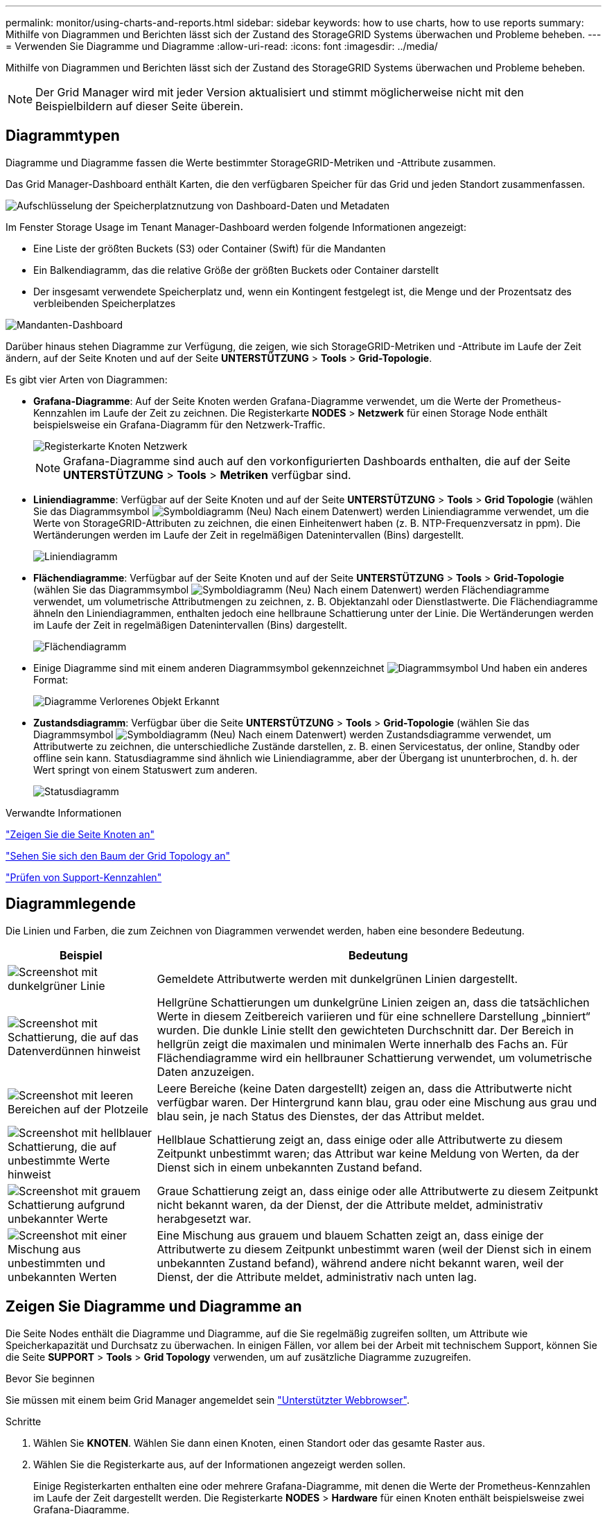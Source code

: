 ---
permalink: monitor/using-charts-and-reports.html 
sidebar: sidebar 
keywords: how to use charts, how to use reports 
summary: Mithilfe von Diagrammen und Berichten lässt sich der Zustand des StorageGRID Systems überwachen und Probleme beheben. 
---
= Verwenden Sie Diagramme und Diagramme
:allow-uri-read: 
:icons: font
:imagesdir: ../media/


[role="lead"]
Mithilfe von Diagrammen und Berichten lässt sich der Zustand des StorageGRID Systems überwachen und Probleme beheben.


NOTE: Der Grid Manager wird mit jeder Version aktualisiert und stimmt möglicherweise nicht mit den Beispielbildern auf dieser Seite überein.



== Diagrammtypen

Diagramme und Diagramme fassen die Werte bestimmter StorageGRID-Metriken und -Attribute zusammen.

Das Grid Manager-Dashboard enthält Karten, die den verfügbaren Speicher für das Grid und jeden Standort zusammenfassen.

image::../media/dashboard_data_and_metadata_space_usage_breakdown.png[Aufschlüsselung der Speicherplatznutzung von Dashboard-Daten und Metadaten]

Im Fenster Storage Usage im Tenant Manager-Dashboard werden folgende Informationen angezeigt:

* Eine Liste der größten Buckets (S3) oder Container (Swift) für die Mandanten
* Ein Balkendiagramm, das die relative Größe der größten Buckets oder Container darstellt
* Der insgesamt verwendete Speicherplatz und, wenn ein Kontingent festgelegt ist, die Menge und der Prozentsatz des verbleibenden Speicherplatzes


image::../media/tenant_dashboard_with_buckets.png[Mandanten-Dashboard]

Darüber hinaus stehen Diagramme zur Verfügung, die zeigen, wie sich StorageGRID-Metriken und -Attribute im Laufe der Zeit ändern, auf der Seite Knoten und auf der Seite *UNTERSTÜTZUNG* > *Tools* > *Grid-Topologie*.

Es gibt vier Arten von Diagrammen:

* *Grafana-Diagramme*: Auf der Seite Knoten werden Grafana-Diagramme verwendet, um die Werte der Prometheus-Kennzahlen im Laufe der Zeit zu zeichnen. Die Registerkarte *NODES* > *Netzwerk* für einen Storage Node enthält beispielsweise ein Grafana-Diagramm für den Netzwerk-Traffic.
+
image::../media/nodes_page_network_tab.png[Registerkarte Knoten Netzwerk]

+

NOTE: Grafana-Diagramme sind auch auf den vorkonfigurierten Dashboards enthalten, die auf der Seite *UNTERSTÜTZUNG* > *Tools* > *Metriken* verfügbar sind.

* *Liniendiagramme*: Verfügbar auf der Seite Knoten und auf der Seite *UNTERSTÜTZUNG* > *Tools* > *Grid Topologie* (wählen Sie das Diagrammsymbol image:../media/icon_chart_new_for_11_5.png["Symboldiagramm (Neu)"] Nach einem Datenwert) werden Liniendiagramme verwendet, um die Werte von StorageGRID-Attributen zu zeichnen, die einen Einheitenwert haben (z. B. NTP-Frequenzversatz in ppm). Die Wertänderungen werden im Laufe der Zeit in regelmäßigen Datenintervallen (Bins) dargestellt.
+
image::../media/line_graph.gif[Liniendiagramm]

* *Flächendiagramme*: Verfügbar auf der Seite Knoten und auf der Seite *UNTERSTÜTZUNG* > *Tools* > *Grid-Topologie* (wählen Sie das Diagrammsymbol image:../media/icon_chart_new_for_11_5.png["Symboldiagramm (Neu)"] Nach einem Datenwert) werden Flächendiagramme verwendet, um volumetrische Attributmengen zu zeichnen, z. B. Objektanzahl oder Dienstlastwerte. Die Flächendiagramme ähneln den Liniendiagrammen, enthalten jedoch eine hellbraune Schattierung unter der Linie. Die Wertänderungen werden im Laufe der Zeit in regelmäßigen Datenintervallen (Bins) dargestellt.
+
image::../media/area_graph.gif[Flächendiagramm]

* Einige Diagramme sind mit einem anderen Diagrammsymbol gekennzeichnet image:../media/icon_chart_new_for_11_5.png["Diagrammsymbol"] Und haben ein anderes Format:
+
image::../media/charts_lost_object_detected.png[Diagramme Verlorenes Objekt Erkannt]

* *Zustandsdiagramm*: Verfügbar über die Seite *UNTERSTÜTZUNG* > *Tools* > *Grid-Topologie* (wählen Sie das Diagrammsymbol image:../media/icon_chart_new_for_11_5.png["Symboldiagramm (Neu)"] Nach einem Datenwert) werden Zustandsdiagramme verwendet, um Attributwerte zu zeichnen, die unterschiedliche Zustände darstellen, z. B. einen Servicestatus, der online, Standby oder offline sein kann. Statusdiagramme sind ähnlich wie Liniendiagramme, aber der Übergang ist ununterbrochen, d. h. der Wert springt von einem Statuswert zum anderen.
+
image::../media/state_graph.gif[Statusdiagramm]



.Verwandte Informationen
link:viewing-nodes-page.html["Zeigen Sie die Seite Knoten an"]

link:viewing-grid-topology-tree.html["Sehen Sie sich den Baum der Grid Topology an"]

link:reviewing-support-metrics.html["Prüfen von Support-Kennzahlen"]



== Diagrammlegende

Die Linien und Farben, die zum Zeichnen von Diagrammen verwendet werden, haben eine besondere Bedeutung.

[cols="1a,3a"]
|===
| Beispiel | Bedeutung 


 a| 
image:../media/dark_green_chart_line.gif["Screenshot mit dunkelgrüner Linie"]
 a| 
Gemeldete Attributwerte werden mit dunkelgrünen Linien dargestellt.



 a| 
image:../media/light_green_chart_line.gif["Screenshot mit Schattierung, die auf das Datenverdünnen hinweist"]
 a| 
Hellgrüne Schattierungen um dunkelgrüne Linien zeigen an, dass die tatsächlichen Werte in diesem Zeitbereich variieren und für eine schnellere Darstellung „binniert“ wurden. Die dunkle Linie stellt den gewichteten Durchschnitt dar. Der Bereich in hellgrün zeigt die maximalen und minimalen Werte innerhalb des Fachs an. Für Flächendiagramme wird ein hellbrauner Schattierung verwendet, um volumetrische Daten anzuzeigen.



 a| 
image:../media/no_data_plotted_chart.gif["Screenshot mit leeren Bereichen auf der Plotzeile"]
 a| 
Leere Bereiche (keine Daten dargestellt) zeigen an, dass die Attributwerte nicht verfügbar waren. Der Hintergrund kann blau, grau oder eine Mischung aus grau und blau sein, je nach Status des Dienstes, der das Attribut meldet.



 a| 
image:../media/light_blue_chart_shading.gif["Screenshot mit hellblauer Schattierung, die auf unbestimmte Werte hinweist"]
 a| 
Hellblaue Schattierung zeigt an, dass einige oder alle Attributwerte zu diesem Zeitpunkt unbestimmt waren; das Attribut war keine Meldung von Werten, da der Dienst sich in einem unbekannten Zustand befand.



 a| 
image:../media/gray_chart_shading.gif["Screenshot mit grauem Schattierung aufgrund unbekannter Werte"]
 a| 
Graue Schattierung zeigt an, dass einige oder alle Attributwerte zu diesem Zeitpunkt nicht bekannt waren, da der Dienst, der die Attribute meldet, administrativ herabgesetzt war.



 a| 
image:../media/gray_blue_chart_shading.gif["Screenshot mit einer Mischung aus unbestimmten und unbekannten Werten"]
 a| 
Eine Mischung aus grauem und blauem Schatten zeigt an, dass einige der Attributwerte zu diesem Zeitpunkt unbestimmt waren (weil der Dienst sich in einem unbekannten Zustand befand), während andere nicht bekannt waren, weil der Dienst, der die Attribute meldet, administrativ nach unten lag.

|===


== Zeigen Sie Diagramme und Diagramme an

Die Seite Nodes enthält die Diagramme und Diagramme, auf die Sie regelmäßig zugreifen sollten, um Attribute wie Speicherkapazität und Durchsatz zu überwachen. In einigen Fällen, vor allem bei der Arbeit mit technischem Support, können Sie die Seite *SUPPORT* > *Tools* > *Grid Topology* verwenden, um auf zusätzliche Diagramme zuzugreifen.

.Bevor Sie beginnen
Sie müssen mit einem beim Grid Manager angemeldet sein link:../admin/web-browser-requirements.html["Unterstützter Webbrowser"].

.Schritte
. Wählen Sie *KNOTEN*. Wählen Sie dann einen Knoten, einen Standort oder das gesamte Raster aus.
. Wählen Sie die Registerkarte aus, auf der Informationen angezeigt werden sollen.
+
Einige Registerkarten enthalten eine oder mehrere Grafana-Diagramme, mit denen die Werte der Prometheus-Kennzahlen im Laufe der Zeit dargestellt werden. Die Registerkarte *NODES* > *Hardware* für einen Knoten enthält beispielsweise zwei Grafana-Diagramme.

+
image::../media/nodes_page_hardware_tab_graphs.png[Registerkarte „Knoten“ – Grafiken Auf Der Hardware-Registerkarte]

. Setzen Sie den Cursor optional auf das Diagramm, um detailliertere Werte für einen bestimmten Zeitpunkt anzuzeigen.
+
image::../media/nodes_page_memory_usage_details.png[Details Zur Verwendung Von Knotenpunkten Für Die Speicherseite]

. Bei Bedarf können Sie oft ein Diagramm für ein bestimmtes Attribut oder eine bestimmte Metrik anzeigen. Wählen Sie in der Tabelle auf der Seite Knoten das Diagrammsymbol aus image:../media/icon_chart_new_for_11_5.png["Diagrammsymbol"] Rechts neben dem Attributnamen.
+

NOTE: Diagramme sind nicht für alle Metriken und Attribute verfügbar.

+
*Beispiel 1*: Auf der Registerkarte Objekte für einen Speicherknoten können Sie das Diagrammsymbol auswählen image:../media/icon_chart_new_for_11_5.png["Diagrammsymbol"] Um die Gesamtzahl der erfolgreichen Metadaten-Speicherabfragen für den Speicherknoten anzuzeigen.

+
image::../media/nodes_page_objects_successful_metadata_queries.png[Erfolgreiche Metadatenabfragen]

+
image::../media/nodes_page-objects_chart_successful_metadata_queries.png[Zeigt Erfolgreiche Metadatenabfragen An]

+
*Beispiel 2*: Auf der Registerkarte Objekte eines Storage Node können Sie das Diagramm-Symbol auswählen image:../media/icon_chart_new_for_11_5.png["Diagrammsymbol"] Zeigt die Grafana-Grafik der Anzahl der im Laufe der Zeit erkannten verlorenen Objekte an.

+
image::../media/object_count_table.png[Objektzählungstabelle]

+
image::../media/charts_lost_object_detected.png[Diagramme Verlorenes Objekt Erkannt]

. Um Diagramme für Attribute anzuzeigen, die nicht auf der Seite Knoten angezeigt werden, wählen Sie *SUPPORT* > *Tools* > *Grid-Topologie*.
. Wählen Sie *_Grid Node_* > *_Component oder Service_* > *Übersicht* > *Main* aus.
+
image::../media/nms_chart.gif[Screenshot, der durch umgebenden Text beschrieben wird]

. Wählen Sie das Diagrammsymbol aus image:../media/icon_chart_new_for_11_5.png["Diagrammsymbol"] Neben dem Attribut.
+
Das Display wechselt automatisch zur Seite *Berichte* > *Diagramme*. Das Diagramm zeigt die Daten des Attributs über den letzten Tag an.





== Diagramme generieren

Diagramme zeigen eine grafische Darstellung der Attributdatenwerte an. Die Berichte können an Datacenter-Standorten, Grid-Node, Komponenten oder Service erstellt werden.

.Bevor Sie beginnen
* Sie müssen mit einem beim Grid Manager angemeldet sein link:../admin/web-browser-requirements.html["Unterstützter Webbrowser"].
* Das ist schon link:../admin/admin-group-permissions.html["Bestimmte Zugriffsberechtigungen"].


.Schritte
. Wählen Sie *SUPPORT* > *Tools* > *Grid-Topologie* aus.
. Wählen Sie *_Grid Node_* > *_Component oder Service_* > *Berichte* > *Diagramme* aus.
. Wählen Sie das Attribut aus der Dropdown-Liste *Attribut* aus, für das ein Bericht erstellt werden soll.
. Um den Start der Y-Achse bei Null zu erzwingen, deaktivieren Sie das Kontrollkästchen *Vertikale Skalierung*.
. Um Werte mit voller Genauigkeit anzuzeigen, aktivieren Sie das Kontrollkästchen *Rohdaten* oder um Werte auf maximal drei Dezimalstellen zu runden (z. B. für als Prozentsätze gemeldete Attribute), deaktivieren Sie das Kontrollkästchen *Rohdaten*.
. Wählen Sie den Zeitraum aus der Dropdown-Liste *Quick Query* aus, für den Sie einen Bericht erstellen möchten.
+
Wählen Sie die Option Benutzerdefinierte Abfrage aus, um einen bestimmten Zeitbereich auszuwählen.

+
Das Diagramm erscheint nach wenigen Augenblicken. Lassen Sie mehrere Minuten für die Tabulierung von langen Zeitbereichen.

. Wenn Sie Benutzerdefinierte Abfrage ausgewählt haben, passen Sie den Zeitraum für das Diagramm an, indem Sie die Optionen *Startdatum* und *Enddatum* eingeben.
+
Verwenden Sie das Format `_YYYY/MM/DDHH:MM:SS_` Ortszeit verwendet. Führende Nullen sind für das Format erforderlich. Beispiel: 2017/4/6 7:30:00 schlägt die Validierung fehl. Das richtige Format ist: 2017/04/06 07:30:00.

. Wählen Sie *Aktualisieren*.
+
Nach einigen Sekunden wird ein Diagramm erzeugt. Lassen Sie mehrere Minuten für die Tabulierung von langen Zeitbereichen. Abhängig von der für die Abfrage festgelegten Dauer wird entweder ein RAW-Textbericht oder ein aggregierter Textbericht angezeigt.


